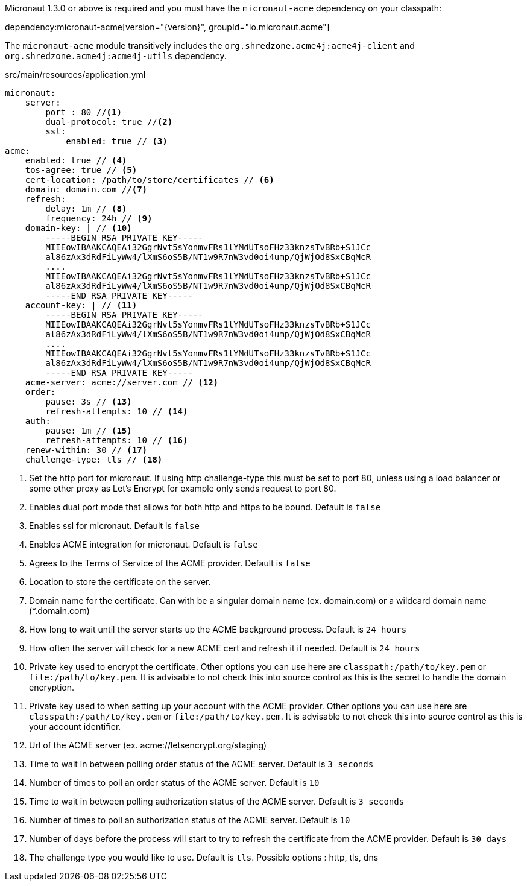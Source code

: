 Micronaut 1.3.0 or above is required and you must have the `micronaut-acme` dependency on your classpath:

dependency:micronaut-acme[version="{version}", groupId="io.micronaut.acme"]

The `micronaut-acme` module transitively includes the `org.shredzone.acme4j:acme4j-client` and `org.shredzone.acme4j:acme4j-utils` dependency.

.src/main/resources/application.yml
[source,yaml]
----
micronaut:
    server:
        port : 80 //<1>
        dual-protocol: true //<2>
        ssl:
            enabled: true // <3>
acme:
    enabled: true // <4>
    tos-agree: true // <5>
    cert-location: /path/to/store/certificates // <6>
    domain: domain.com //<7>
    refresh:
        delay: 1m // <8>
        frequency: 24h // <9>
    domain-key: | // <10>
        -----BEGIN RSA PRIVATE KEY-----
        MIIEowIBAAKCAQEAi32GgrNvt5sYonmvFRs1lYMdUTsoFHz33knzsTvBRb+S1JCc
        al86zAx3dRdFiLyWw4/lXmS6oS5B/NT1w9R7nW3vd0oi4ump/QjWjOd8SxCBqMcR
        ....
        MIIEowIBAAKCAQEAi32GgrNvt5sYonmvFRs1lYMdUTsoFHz33knzsTvBRb+S1JCc
        al86zAx3dRdFiLyWw4/lXmS6oS5B/NT1w9R7nW3vd0oi4ump/QjWjOd8SxCBqMcR
        -----END RSA PRIVATE KEY-----
    account-key: | // <11>
        -----BEGIN RSA PRIVATE KEY-----
        MIIEowIBAAKCAQEAi32GgrNvt5sYonmvFRs1lYMdUTsoFHz33knzsTvBRb+S1JCc
        al86zAx3dRdFiLyWw4/lXmS6oS5B/NT1w9R7nW3vd0oi4ump/QjWjOd8SxCBqMcR
        ....
        MIIEowIBAAKCAQEAi32GgrNvt5sYonmvFRs1lYMdUTsoFHz33knzsTvBRb+S1JCc
        al86zAx3dRdFiLyWw4/lXmS6oS5B/NT1w9R7nW3vd0oi4ump/QjWjOd8SxCBqMcR
        -----END RSA PRIVATE KEY-----
    acme-server: acme://server.com // <12>
    order:
        pause: 3s // <13>
        refresh-attempts: 10 // <14>
    auth:
        pause: 1m // <15>
        refresh-attempts: 10 // <16>
    renew-within: 30 // <17>
    challenge-type: tls // <18>
----
<1> Set the http port for micronaut. If using http challenge-type this must be set to port 80, unless using a load balancer or some other proxy as Let's Encrypt for example only sends request to port 80.
<2> Enables dual port mode that allows for both http and https to be bound. Default is `false`
<3> Enables ssl for micronaut. Default is `false`
<4> Enables ACME integration for micronaut. Default is `false`
<5> Agrees to the Terms of Service of the ACME provider. Default is `false`
<6> Location to store the certificate on the server.
<7> Domain name for the certificate. Can with be a singular domain name (ex. domain.com) or a wildcard domain name (*.domain.com)
<8> How long to wait until the server starts up the ACME background process. Default is `24 hours`
<9> How often the server will check for a new ACME cert and refresh it if needed. Default is `24 hours`
<10> Private key used to encrypt the certificate. Other options you can use here are `classpath:/path/to/key.pem` or `file:/path/to/key.pem`. It is advisable to not check this into source control as this is the secret to handle the domain encryption.
<11> Private key used to when setting up your account with the ACME provider. Other options you can use here are `classpath:/path/to/key.pem` or `file:/path/to/key.pem`.  It is advisable to not check this into source control as this is your account identifier.
<12> Url of the ACME server (ex. acme://letsencrypt.org/staging)
<13> Time to wait in between polling order status of the ACME server. Default is `3 seconds`
<14> Number of times to poll an order status of the ACME server. Default is `10`
<15> Time to wait in between polling authorization status of the ACME server. Default is `3 seconds`
<16> Number of times to poll an authorization status of the ACME server. Default is `10`
<17> Number of days before the process will start to try to refresh the certificate from the ACME provider. Default is `30 days`
<18> The challenge type you would like to use. Default is `tls`. Possible options : http, tls, dns
